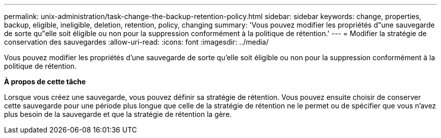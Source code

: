 ---
permalink: unix-administration/task-change-the-backup-retention-policy.html 
sidebar: sidebar 
keywords: change, properties, backup, eligible, ineligible, deletion, retention, policy, changing 
summary: 'Vous pouvez modifier les propriétés d"une sauvegarde de sorte qu"elle soit éligible ou non pour la suppression conformément à la politique de rétention.' 
---
= Modifier la stratégie de conservation des sauvegardes
:allow-uri-read: 
:icons: font
:imagesdir: ../media/


[role="lead"]
Vous pouvez modifier les propriétés d'une sauvegarde de sorte qu'elle soit éligible ou non pour la suppression conformément à la politique de rétention.

*À propos de cette tâche*

Lorsque vous créez une sauvegarde, vous pouvez définir sa stratégie de rétention. Vous pouvez ensuite choisir de conserver cette sauvegarde pour une période plus longue que celle de la stratégie de rétention ne le permet ou de spécifier que vous n'avez plus besoin de la sauvegarde et que la stratégie de rétention la gère.
